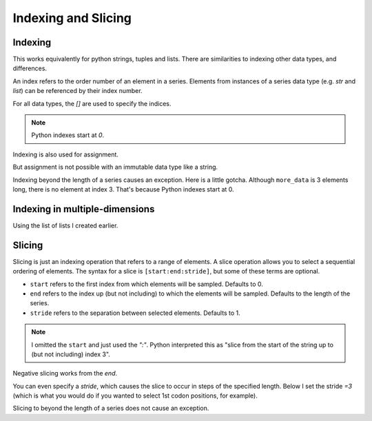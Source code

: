 Indexing and Slicing
====================

.. index:: index

Indexing
--------

This works equivalently for python strings, tuples and lists. There are similarities to indexing other data types, and differences.

An index refers to the order number of an element in a series. Elements from instances of a series data type (e.g. `str` and `list`) can be referenced by their index number.

For all data types, the `[]` are used to specify the indices.

.. note:: Python indexes start at `0`.

.. jupyter-execute::
    :linenos:

    #       0123...
    data = "ACGTACGTACGT"
    print(data[1])

Indexing is also used for assignment.

.. jupyter-execute::
    :linenos:

    more_data = ["some text", 4, 23.4]
    more_data[0] = -2
    print(more_data)

But assignment is not possible with an immutable data type like a string.

.. jupyter-execute::
    :linenos:
    :raises:

    data[0] = "T"

Indexing beyond the length of a series causes an exception. Here is a little gotcha. Although ``more_data`` is 3 elements long, there is no element at index 3. That's because Python indexes start at 0.

.. jupyter-execute::
    :linenos:
    :raises:

    print(more_data[3])

Indexing in multiple-dimensions
-------------------------------

Using the list of lists I created earlier.

.. jupyter-execute::
    :linenos:

    seq_records = [["label 1", "AA"], ["label 2", "TT"]]
    seq_records[0]

.. jupyter-execute::
    :linenos:

    seq_records[0][1]

.. jupyter-execute::
    :linenos:

    seq_records[1][1]

.. index:: slice

Slicing
-------

.. index::
    pair: start; slice
    pair: stop; slice
    pair: stride; slice

Slicing is just an indexing operation that refers to a range of elements. A slice operation allows you to select a sequential ordering of elements. The syntax for a slice is ``[start:end:stride]``, but some of these terms are optional.

- ``start`` refers to the first index from which elements will be sampled. Defaults to 0.
- ``end`` refers to the index up (but not including) to which the elements will be sampled. Defaults to the length of the series.
- ``stride`` refers to the separation between selected elements. Defaults to 1.

.. jupyter-execute::
    :linenos:

    data
    codon1 = data[0:3]
    codon1

.. note:: I omitted the ``start`` and just used the `":"`. Python interpreted this as "slice from the start of the string up to (but not including) index 3".

.. index::
    pair: negative; slice

Negative slicing works from the *end*.

.. jupyter-execute::
    :linenos:

    data[-3:]

You can even specify a *stride*, which causes the slice to occur in steps of the specified length. Below I set the stride `=3` (which is what you would do if you wanted to select 1st codon positions, for example).

.. jupyter-execute::
    :linenos:

    data[0:9:3]

Slicing to beyond the length of a series does not cause an exception.

.. jupyter-execute::
    :linenos:

    data[:15]
